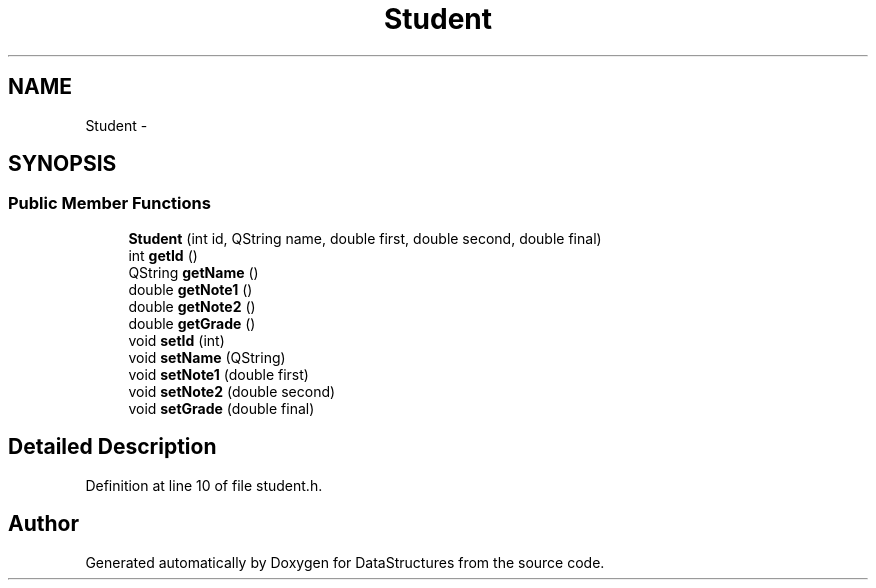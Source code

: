 .TH "Student" 3 "Fri May 1 2015" "DataStructures" \" -*- nroff -*-
.ad l
.nh
.SH NAME
Student \- 
.SH SYNOPSIS
.br
.PP
.SS "Public Member Functions"

.in +1c
.ti -1c
.RI "\fBStudent\fP (int id, QString name, double first, double second, double final)"
.br
.ti -1c
.RI "int \fBgetId\fP ()"
.br
.ti -1c
.RI "QString \fBgetName\fP ()"
.br
.ti -1c
.RI "double \fBgetNote1\fP ()"
.br
.ti -1c
.RI "double \fBgetNote2\fP ()"
.br
.ti -1c
.RI "double \fBgetGrade\fP ()"
.br
.ti -1c
.RI "void \fBsetId\fP (int)"
.br
.ti -1c
.RI "void \fBsetName\fP (QString)"
.br
.ti -1c
.RI "void \fBsetNote1\fP (double first)"
.br
.ti -1c
.RI "void \fBsetNote2\fP (double second)"
.br
.ti -1c
.RI "void \fBsetGrade\fP (double final)"
.br
.in -1c
.SH "Detailed Description"
.PP 
Definition at line 10 of file student\&.h\&.

.SH "Author"
.PP 
Generated automatically by Doxygen for DataStructures from the source code\&.
